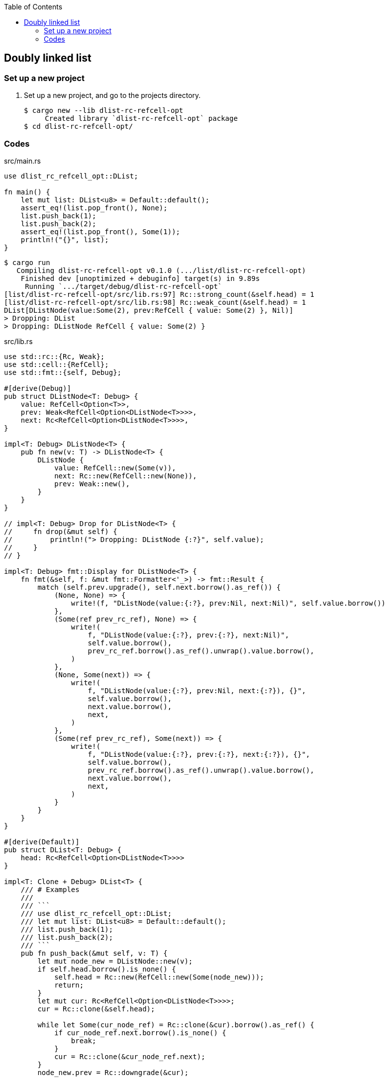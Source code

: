 ifndef::leveloffset[]
:toc: left
:toclevels: 3
:icons: font
endif::[]

== Doubly linked list

=== Set up a new project
. Set up a new project, and go to the projects directory.
+
[source,console]
----
$ cargo new --lib dlist-rc-refcell-opt
     Created library `dlist-rc-refcell-opt` package
$ cd dlist-rc-refcell-opt/
----

=== Codes

[source,rust]
.src/main.rs
----
use dlist_rc_refcell_opt::DList;

fn main() {
    let mut list: DList<u8> = Default::default();
    assert_eq!(list.pop_front(), None);
    list.push_back(1);
    list.push_back(2);
    assert_eq!(list.pop_front(), Some(1));
    println!("{}", list);
}
----

[source,console]
----
$ cargo run
   Compiling dlist-rc-refcell-opt v0.1.0 (.../list/dlist-rc-refcell-opt)
    Finished dev [unoptimized + debuginfo] target(s) in 9.89s
     Running `.../target/debug/dlist-rc-refcell-opt`
[list/dlist-rc-refcell-opt/src/lib.rs:97] Rc::strong_count(&self.head) = 1
[list/dlist-rc-refcell-opt/src/lib.rs:98] Rc::weak_count(&self.head) = 1
DList[DListNode(value:Some(2), prev:RefCell { value: Some(2) }, Nil)]
> Dropping: DList
> Dropping: DListNode RefCell { value: Some(2) }
----

[source,rust]
.src/lib.rs
----
use std::rc::{Rc, Weak};
use std::cell::{RefCell};
use std::fmt::{self, Debug};

#[derive(Debug)]
pub struct DListNode<T: Debug> {
    value: RefCell<Option<T>>,
    prev: Weak<RefCell<Option<DListNode<T>>>>,
    next: Rc<RefCell<Option<DListNode<T>>>>,
}

impl<T: Debug> DListNode<T> {
    pub fn new(v: T) -> DListNode<T> {
        DListNode {
            value: RefCell::new(Some(v)),
            next: Rc::new(RefCell::new(None)),
            prev: Weak::new(),
        }
    }
}

// impl<T: Debug> Drop for DListNode<T> {
//     fn drop(&mut self) {
//         println!("> Dropping: DListNode {:?}", self.value);
//     }
// }

impl<T: Debug> fmt::Display for DListNode<T> {
    fn fmt(&self, f: &mut fmt::Formatter<'_>) -> fmt::Result {
        match (self.prev.upgrade(), self.next.borrow().as_ref()) {
            (None, None) => {
                write!(f, "DListNode(value:{:?}, prev:Nil, next:Nil)", self.value.borrow())
            },
            (Some(ref prev_rc_ref), None) => {
                write!(
                    f, "DListNode(value:{:?}, prev:{:?}, next:Nil)",
                    self.value.borrow(),
                    prev_rc_ref.borrow().as_ref().unwrap().value.borrow(),
                )
            },
            (None, Some(next)) => {
                write!(
                    f, "DListNode(value:{:?}, prev:Nil, next:{:?}), {}",
                    self.value.borrow(),
                    next.value.borrow(),
                    next,
                )
            },
            (Some(ref prev_rc_ref), Some(next)) => {
                write!(
                    f, "DListNode(value:{:?}, prev:{:?}, next:{:?}), {}",
                    self.value.borrow(),
                    prev_rc_ref.borrow().as_ref().unwrap().value.borrow(),
                    next.value.borrow(),
                    next,
                )
            }
        }
    }
}

#[derive(Default)]
pub struct DList<T: Debug> {
    head: Rc<RefCell<Option<DListNode<T>>>>
}

impl<T: Clone + Debug> DList<T> {
    /// # Examples
    ///
    /// ```
    /// use dlist_rc_refcell_opt::DList;
    /// let mut list: DList<u8> = Default::default();
    /// list.push_back(1);
    /// list.push_back(2);
    /// ```
    pub fn push_back(&mut self, v: T) {
        let mut node_new = DListNode::new(v);
        if self.head.borrow().is_none() {
            self.head = Rc::new(RefCell::new(Some(node_new)));
            return;
        }
        let mut cur: Rc<RefCell<Option<DListNode<T>>>>;
        cur = Rc::clone(&self.head);

        while let Some(cur_node_ref) = Rc::clone(&cur).borrow().as_ref() {
            if cur_node_ref.next.borrow().is_none() {
                break;
            }
            cur = Rc::clone(&cur_node_ref.next);
        }
        node_new.prev = Rc::downgrade(&cur);

        if let Some(cur_node_ref) = Rc::clone(&cur).borrow().as_ref() {
            Rc::clone(&cur_node_ref.next).replace(Some(node_new));
        }
        drop(cur);
    }

    /// # Examples
    ///
    /// ```
    /// use dlist_rc_refcell_opt::DList;
    /// let mut list: DList<u8> = Default::default();
    /// list.push_back(1);
    /// list.push_back(2);
    /// assert_eq!(list.pop_front(), Some(1));
    /// assert_eq!(list.pop_front(), Some(2));
    /// assert_eq!(list.pop_front(), None);
    /// ```
    pub fn pop_front(&self) -> Option<T> {
        if self.head.borrow().is_none() {
            return None;
        }
        let head: Rc<RefCell<Option<DListNode<T>>>>;
        head = Rc::new(RefCell::new(None));
        self.head.swap(&head);
        let node: DListNode<T> = match Rc::try_unwrap(head) {
            Ok(head_cell) => {
                head_cell.into_inner().unwrap()
            }
            Err(_head_rc) => return None,
        };
        let value: Option<T> = node.value.replace(None);

        let next = Rc::clone(&node.next);
        drop(node);
        if next.borrow().is_none() {
            // [ head ] -> [ node ] -> Nil
            //               ↑pop
            // [ head ] -> Nil
            self.head.replace(None);
            return value;
        }

        let mut node: DListNode<T> = match Rc::try_unwrap(next) {
            Ok(head_cell) => {
                head_cell.into_inner().unwrap()
            }
            Err(_head_rc) => return value,
        };
        let _ = std::mem::replace(&mut node.prev, Weak::new());

        self.head.replace(Some(node));
        value
    }

    /// # Examples
    ///
    /// ```
    /// use dlist_rc_refcell_opt::DList;
    /// let mut list: DList<u8> = Default::default();
    /// list.push_back(1);
    /// list.push_back(2);
    /// assert_eq!(list.pop_back(), Some(2));
    /// assert_eq!(list.pop_back(), Some(1));
    /// assert_eq!(list.pop_back(), None);
    /// ```
    pub fn pop_back(&mut self) -> Option<T> {
        if self.head.borrow().is_none() {
            return None;
        }

        let mut cur: Rc<RefCell<Option<DListNode<T>>>>;
        cur = Rc::clone(&self.head);

        while let Some(cur_node_ref) = Rc::clone(&cur).borrow().as_ref() {
            if cur_node_ref.next.borrow().is_none() {
                break;
            }
            cur = Rc::clone(&cur_node_ref.next);
        }

        // Update to None to the next pointer on the previous node.
        let last = cur;

        let last_prev_weak = Weak::clone(
            &last.borrow().as_ref().unwrap().prev
        );

        if last_prev_weak.upgrade().is_some() {
            let last_prev_rc = Rc::clone(
                last_prev_weak.upgrade().as_ref().unwrap()
            );

            let some_last_prev = last_prev_rc.replace(None);
            if let Some(last_prev_node) = some_last_prev {
                drop(last_prev_node.next);
                last_prev_rc.replace(
                    Some(DListNode {
                        value: last_prev_node.value,
                        next: Rc::new(RefCell::new(None)),
                        prev: last_prev_node.prev,
                    })
                );
            }
        } else {
            let some_last_prev = self.head.replace(None);
            if let Some(last_prev_node) = some_last_prev {
                drop(last_prev_node.next);
                return last_prev_node.value.borrow().clone();
            }
            return None;
        }

        assert_eq!(1, Rc::strong_count(&last));
        match Rc::try_unwrap(last) {
            Ok(last_cell) => {
                last_cell.into_inner().map(
                    |node| node.value.borrow().clone()
                ).unwrap()
            }
            Err(_last_rc) => None,
        }
    }
}

impl<T: Debug> Drop for DList<T> {
    fn drop(&mut self) {
        println!("> Dropping: DList");
    }
}

impl<T: Debug> fmt::Display for DList<T> {
    fn fmt(&self, f: &mut fmt::Formatter<'_>) -> fmt::Result {
        match self.head.borrow().as_ref() {
            None => write!(f, "DList[]"),
            Some(ref head) => {
                write!(f, "DList[{}]", head)
            }
        }
    }
}

pub struct DListIterator<T: Debug> {
    cur: Option<Weak<RefCell<Option<DListNode<T>>>>>
}

impl<T: Debug> DList<T> {
    /// # Examples
    ///
    /// ```
    /// use dlist_rc_refcell_opt::DList;
    /// let mut list: DList<u8> = Default::default();
    /// list.push_back(1);
    /// list.push_back(2);
    /// let mut iter = list.iter();
    /// assert_eq!(iter.next(), Some(1));
    /// assert_eq!(iter.next(), Some(2));
    /// assert_eq!(iter.next(), None);
    /// ```
    pub fn iter(&self) -> DListIterator<T> {
        if self.head.borrow().is_none() {
            DListIterator { cur: None }
        } else {
            DListIterator {
                cur: Some(
                    Rc::downgrade(&Rc::clone(&self.head))
                )
            }
        }
    }
}

impl<T: Clone + Debug> Iterator for DListIterator<T> {
    type Item = T;
    fn next(&mut self) -> Option<Self::Item> {
        let cur_weak = match self.cur {
            Some(ref cur_weak) => cur_weak,
            None => return None,
        };

        let cur_strong = match cur_weak.upgrade() {
            Some(cur_strong) => cur_strong,
            None => return None,
        };

        let cur_val: Option<T>;
        cur_val = match cur_strong.borrow().as_ref() {
            None => return None,
            Some(cur_node_ref) => cur_node_ref.value.clone().into_inner(),
        };

        if let Some(cur_node_ref) = cur_strong.borrow().as_ref() {
            self.cur = cur_node_ref.next.borrow().as_ref().map(
                |_next_node_ref| Rc::downgrade(&Rc::clone(&cur_node_ref.next))
            );
        }
        cur_val
    }
}

#[cfg(test)]
mod tests;
----
